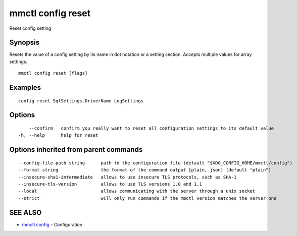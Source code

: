 .. _mmctl_config_reset:

mmctl config reset
------------------

Reset config setting

Synopsis
~~~~~~~~


Resets the value of a config setting by its name in dot notation or a setting section. Accepts multiple values for array settings.

::

  mmctl config reset [flags]

Examples
~~~~~~~~

::

  config reset SqlSettings.DriverName LogSettings

Options
~~~~~~~

::

      --confirm   confirm you really want to reset all configuration settings to its default value
  -h, --help      help for reset

Options inherited from parent commands
~~~~~~~~~~~~~~~~~~~~~~~~~~~~~~~~~~~~~~

::

      --config-file-path string      path to the configuration file (default "$XDG_CONFIG_HOME/mmctl/config")
      --format string                the format of the command output [plain, json] (default "plain")
      --insecure-sha1-intermediate   allows to use insecure TLS protocols, such as SHA-1
      --insecure-tls-version         allows to use TLS versions 1.0 and 1.1
      --local                        allows communicating with the server through a unix socket
      --strict                       will only run commands if the mmctl version matches the server one

SEE ALSO
~~~~~~~~

* `mmctl config <mmctl_config.rst>`_ 	 - Configuration

